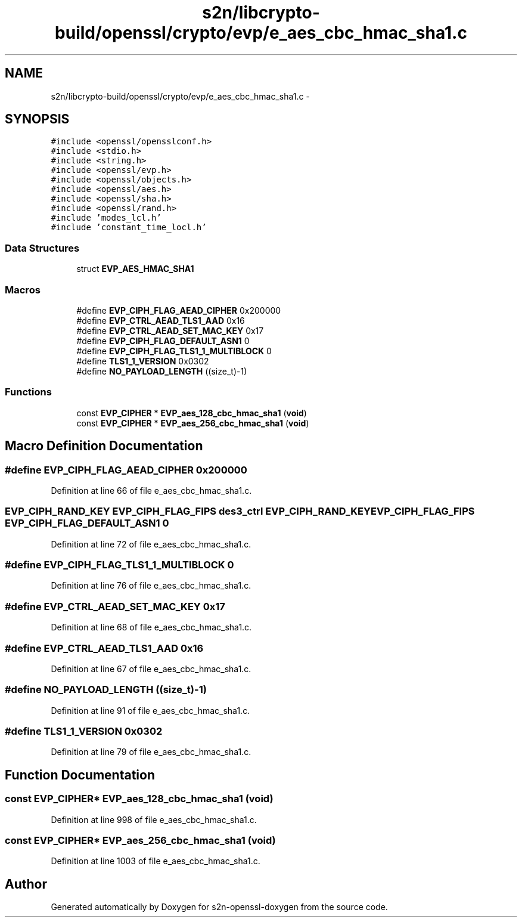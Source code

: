 .TH "s2n/libcrypto-build/openssl/crypto/evp/e_aes_cbc_hmac_sha1.c" 3 "Thu Jun 30 2016" "s2n-openssl-doxygen" \" -*- nroff -*-
.ad l
.nh
.SH NAME
s2n/libcrypto-build/openssl/crypto/evp/e_aes_cbc_hmac_sha1.c \- 
.SH SYNOPSIS
.br
.PP
\fC#include <openssl/opensslconf\&.h>\fP
.br
\fC#include <stdio\&.h>\fP
.br
\fC#include <string\&.h>\fP
.br
\fC#include <openssl/evp\&.h>\fP
.br
\fC#include <openssl/objects\&.h>\fP
.br
\fC#include <openssl/aes\&.h>\fP
.br
\fC#include <openssl/sha\&.h>\fP
.br
\fC#include <openssl/rand\&.h>\fP
.br
\fC#include 'modes_lcl\&.h'\fP
.br
\fC#include 'constant_time_locl\&.h'\fP
.br

.SS "Data Structures"

.in +1c
.ti -1c
.RI "struct \fBEVP_AES_HMAC_SHA1\fP"
.br
.in -1c
.SS "Macros"

.in +1c
.ti -1c
.RI "#define \fBEVP_CIPH_FLAG_AEAD_CIPHER\fP   0x200000"
.br
.ti -1c
.RI "#define \fBEVP_CTRL_AEAD_TLS1_AAD\fP   0x16"
.br
.ti -1c
.RI "#define \fBEVP_CTRL_AEAD_SET_MAC_KEY\fP   0x17"
.br
.ti -1c
.RI "#define \fBEVP_CIPH_FLAG_DEFAULT_ASN1\fP   0"
.br
.ti -1c
.RI "#define \fBEVP_CIPH_FLAG_TLS1_1_MULTIBLOCK\fP   0"
.br
.ti -1c
.RI "#define \fBTLS1_1_VERSION\fP   0x0302"
.br
.ti -1c
.RI "#define \fBNO_PAYLOAD_LENGTH\fP   ((size_t)\-1)"
.br
.in -1c
.SS "Functions"

.in +1c
.ti -1c
.RI "const \fBEVP_CIPHER\fP * \fBEVP_aes_128_cbc_hmac_sha1\fP (\fBvoid\fP)"
.br
.ti -1c
.RI "const \fBEVP_CIPHER\fP * \fBEVP_aes_256_cbc_hmac_sha1\fP (\fBvoid\fP)"
.br
.in -1c
.SH "Macro Definition Documentation"
.PP 
.SS "#define EVP_CIPH_FLAG_AEAD_CIPHER   0x200000"

.PP
Definition at line 66 of file e_aes_cbc_hmac_sha1\&.c\&.
.SS "\fBEVP_CIPH_RAND_KEY\fP \fBEVP_CIPH_FLAG_FIPS\fP des3_ctrl \fBEVP_CIPH_RAND_KEY\fP \fBEVP_CIPH_FLAG_FIPS\fP EVP_CIPH_FLAG_DEFAULT_ASN1   0"

.PP
Definition at line 72 of file e_aes_cbc_hmac_sha1\&.c\&.
.SS "#define EVP_CIPH_FLAG_TLS1_1_MULTIBLOCK   0"

.PP
Definition at line 76 of file e_aes_cbc_hmac_sha1\&.c\&.
.SS "#define EVP_CTRL_AEAD_SET_MAC_KEY   0x17"

.PP
Definition at line 68 of file e_aes_cbc_hmac_sha1\&.c\&.
.SS "#define EVP_CTRL_AEAD_TLS1_AAD   0x16"

.PP
Definition at line 67 of file e_aes_cbc_hmac_sha1\&.c\&.
.SS "#define NO_PAYLOAD_LENGTH   ((size_t)\-1)"

.PP
Definition at line 91 of file e_aes_cbc_hmac_sha1\&.c\&.
.SS "#define TLS1_1_VERSION   0x0302"

.PP
Definition at line 79 of file e_aes_cbc_hmac_sha1\&.c\&.
.SH "Function Documentation"
.PP 
.SS "const \fBEVP_CIPHER\fP* EVP_aes_128_cbc_hmac_sha1 (\fBvoid\fP)"

.PP
Definition at line 998 of file e_aes_cbc_hmac_sha1\&.c\&.
.SS "const \fBEVP_CIPHER\fP* EVP_aes_256_cbc_hmac_sha1 (\fBvoid\fP)"

.PP
Definition at line 1003 of file e_aes_cbc_hmac_sha1\&.c\&.
.SH "Author"
.PP 
Generated automatically by Doxygen for s2n-openssl-doxygen from the source code\&.
